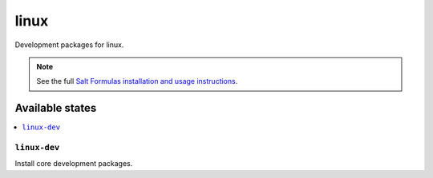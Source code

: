 =====
linux 
=====

Development packages for linux.

.. note::

    See the full `Salt Formulas installation and usage instructions
    <http://docs.saltstack.com/topics/conventions/formulas.html>`_.

Available states
================

.. contents::
    :local:

``linux-dev``
-------------

Install core development packages.
